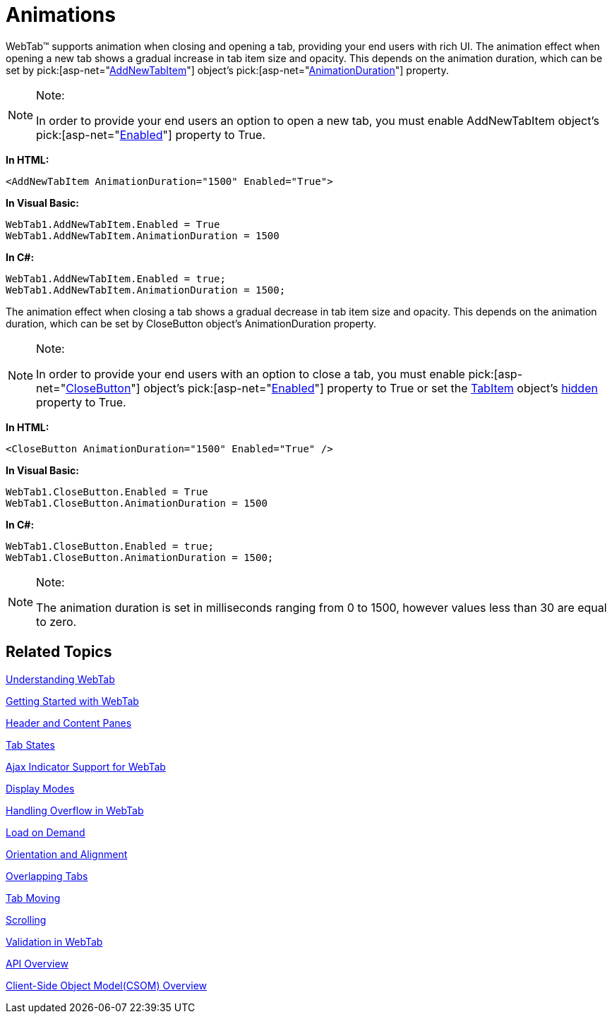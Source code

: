 ﻿////

|metadata|
{
    "name": "webtab-animations",
    "controlName": ["WebTab"],
    "tags": ["How Do I"],
    "guid": "{9500CD52-55B8-456C-A165-C77079DE80AF}",  
    "buildFlags": [],
    "createdOn": "0001-01-01T00:00:00Z"
}
|metadata|
////

= Animations

WebTab™ supports animation when closing and opening a tab, providing your end users with rich UI. The animation effect when opening a new tab shows a gradual increase in tab item size and opacity. This depends on the animation duration, which can be set by  pick:[asp-net="link:infragistics4.web.v{ProductVersion}~infragistics.web.ui.layoutcontrols.webtab~addnewtabitem.html[AddNewTabItem]"]  object’s  pick:[asp-net="link:infragistics4.web.v{ProductVersion}~infragistics.web.ui.layoutcontrols.tabaddnewitem~animationduration.html[AnimationDuration]"]  property.

.Note:
[NOTE]
====
In order to provide your end users an option to open a new tab, you must enable AddNewTabItem object’s  pick:[asp-net="link:infragistics4.web.v{ProductVersion}~infragistics.web.ui.layoutcontrols.tabaddnewitem~enabled.html[Enabled]"]  property to True.
====

*In HTML:*

----
<AddNewTabItem AnimationDuration="1500" Enabled="True">
----

*In Visual Basic:*

----
WebTab1.AddNewTabItem.Enabled = True 
WebTab1.AddNewTabItem.AnimationDuration = 1500
----

*In C#:*

----
WebTab1.AddNewTabItem.Enabled = true;
WebTab1.AddNewTabItem.AnimationDuration = 1500;
----

The animation effect when closing a tab shows a gradual decrease in tab item size and opacity. This depends on the animation duration, which can be set by CloseButton object’s AnimationDuration property.

.Note:
[NOTE]
====
In order to provide your end users with an option to close a tab, you must enable  pick:[asp-net="link:infragistics4.web.v{ProductVersion}~infragistics.web.ui.layoutcontrols.webtab~closebutton.html[CloseButton]"]  object’s  pick:[asp-net="link:infragistics4.web.v{ProductVersion}~infragistics.web.ui.layoutcontrols.tabclosebutton~enabled.html[Enabled]"]  property to True or set the link:webtab~infragistics.web.ui.tabitem.html[TabItem] object’s link:webtab~infragistics.web.ui.tabitem~hidden.html[hidden] property to True.
====

*In HTML:*

----
<CloseButton AnimationDuration="1500" Enabled="True" />
----

*In Visual Basic:*

----
WebTab1.CloseButton.Enabled = True
WebTab1.CloseButton.AnimationDuration = 1500
----

*In C#:*

----
WebTab1.CloseButton.Enabled = true;
WebTab1.CloseButton.AnimationDuration = 1500;
----



.Note:
[NOTE]
====
The animation duration is set in milliseconds ranging from 0 to 1500, however values less than 30 are equal to zero.
====

== Related Topics

link:webtab-about-webtab.html[Understanding WebTab]

link:webtab-getting-started-with-webtab.html[Getting Started with WebTab]

link:webtab-header-and-content-panes.html[Header and Content Panes]

link:webtab-tab-states.html[Tab States]

link:webtab-ajax-indicator-support-for-webtab.html[Ajax Indicator Support for WebTab]

link:webtab-display-modes.html[Display Modes]

link:webtab-handling-overflow-in-webtab.html[Handling Overflow in WebTab]

link:webtab-load-on-demand.html[Load on Demand]

link:webtab-orientation-and-alignment.html[Orientation and Alignment]

link:webtab-overlapping-tabs.html[Overlapping Tabs]

link:webtab-tab-moving.html[Tab Moving]

link:webtab-scrolling.html[Scrolling]

link:webtab-validation-in-webtab.html[Validation in WebTab]

link:webtab-api-overview.html[API Overview]

link:webtab-client-side-object-model.html[Client-Side Object Model(CSOM) Overview]